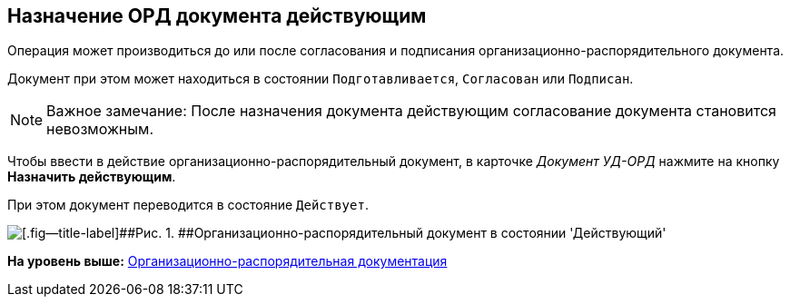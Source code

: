 [[ariaid-title1]]
== Назначение ОРД документа действующим

Операция может производиться до или после согласования и подписания организационно-распорядительного документа.

Документ при этом может находиться в состоянии `Подготавливается`, `Согласован` или `Подписан`.

[NOTE]
====
[.note__title]#Важное замечание:# После назначения документа действующим согласование документа становится невозможным.
====

Чтобы ввести в действие организационно-распорядительный документ, в карточке [.keyword .parmname]_Документ УД-ОРД_ нажмите на кнопку [.ph .uicontrol]*Назначить действующим*.

При этом документ переводится в состояние `Действует`.

image::img/DC_ORD_Active.png[[.fig--title-label]##Рис. 1. ##Организационно-распорядительный документ в состоянии 'Действующий']

*На уровень выше:* xref:../topics/ORD_Work.adoc[Организационно-распорядительная документация]
